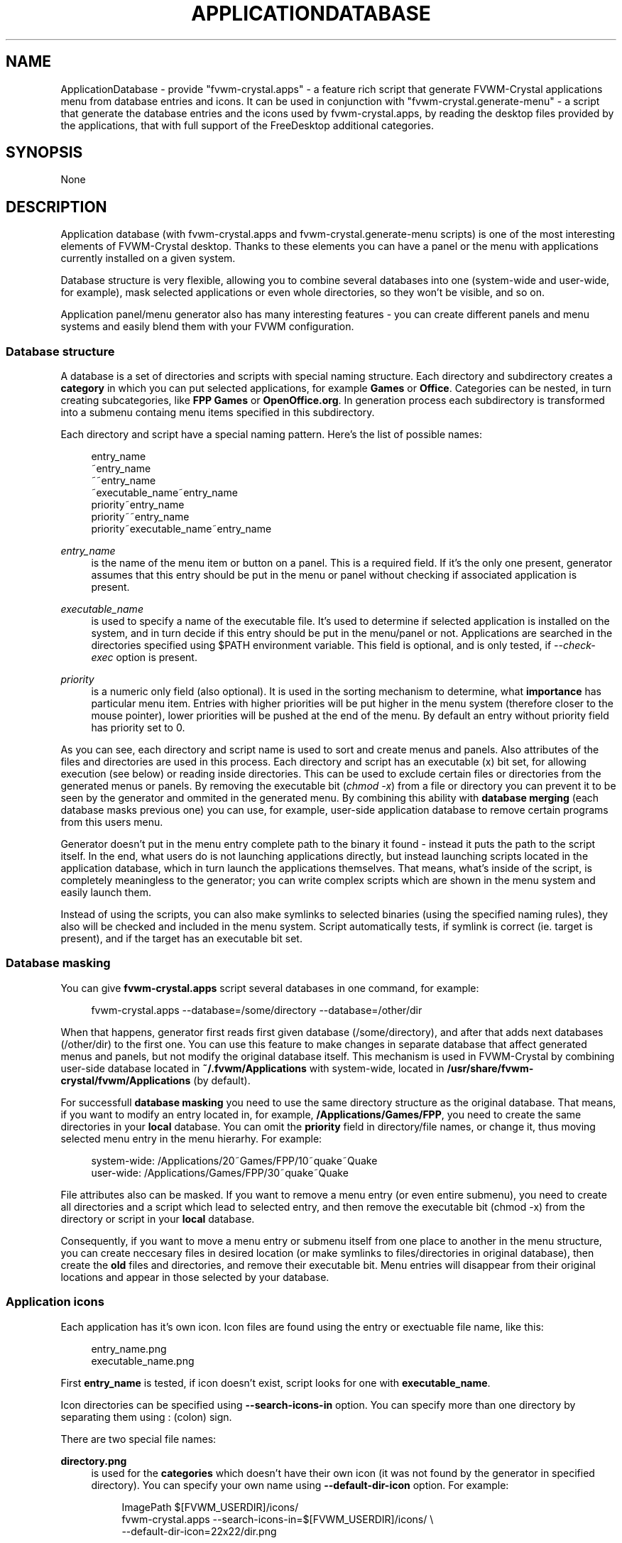 '\" t
.\"     Title: ApplicationDatabase
.\"    Author: [see the "AUTHORS" section]
.\" Generator: DocBook XSL Stylesheets v1.79.1 <http://docbook.sf.net/>
.\"      Date: 04/12/2020
.\"    Manual: FVWM-Crystal
.\"    Source: ApplicationDatabase 3.4.0
.\"  Language: English
.\"
.TH "APPLICATIONDATABASE" "1" "04/12/2020" "ApplicationDatabase 3\&.4\&.0" "FVWM\-Crystal"
.\" -----------------------------------------------------------------
.\" * Define some portability stuff
.\" -----------------------------------------------------------------
.\" ~~~~~~~~~~~~~~~~~~~~~~~~~~~~~~~~~~~~~~~~~~~~~~~~~~~~~~~~~~~~~~~~~
.\" http://bugs.debian.org/507673
.\" http://lists.gnu.org/archive/html/groff/2009-02/msg00013.html
.\" ~~~~~~~~~~~~~~~~~~~~~~~~~~~~~~~~~~~~~~~~~~~~~~~~~~~~~~~~~~~~~~~~~
.ie \n(.g .ds Aq \(aq
.el       .ds Aq '
.\" -----------------------------------------------------------------
.\" * set default formatting
.\" -----------------------------------------------------------------
.\" disable hyphenation
.nh
.\" disable justification (adjust text to left margin only)
.ad l
.\" -----------------------------------------------------------------
.\" * MAIN CONTENT STARTS HERE *
.\" -----------------------------------------------------------------
.SH "NAME"
ApplicationDatabase \- provide "fvwm\-crystal\&.apps" \- a feature rich script that generate FVWM\-Crystal applications menu from database entries and icons\&. It can be used in conjunction with "fvwm\-crystal\&.generate\-menu" \- a script that generate the database entries and the icons used by fvwm\-crystal\&.apps, by reading the desktop files provided by the applications, that with full support of the FreeDesktop additional categories\&.
.SH "SYNOPSIS"
.sp
None
.SH "DESCRIPTION"
.sp
Application database (with fvwm\-crystal\&.apps and fvwm\-crystal\&.generate\-menu scripts) is one of the most interesting elements of FVWM\-Crystal desktop\&. Thanks to these elements you can have a panel or the menu with applications currently installed on a given system\&.
.sp
Database structure is very flexible, allowing you to combine several databases into one (system\-wide and user\-wide, for example), mask selected applications or even whole directories, so they won\(cqt be visible, and so on\&.
.sp
Application panel/menu generator also has many interesting features \- you can create different panels and menu systems and easily blend them with your FVWM configuration\&.
.SS "Database structure"
.sp
A database is a set of directories and scripts with special naming structure\&. Each directory and subdirectory creates a \fBcategory\fR in which you can put selected applications, for example \fBGames\fR or \fBOffice\fR\&. Categories can be nested, in turn creating subcategories, like \fBFPP Games\fR or \fBOpenOffice\&.org\fR\&. In generation process each subdirectory is transformed into a submenu containg menu items specified in this subdirectory\&.
.sp
Each directory and script have a special naming pattern\&. Here\(cqs the list of possible names:
.sp
.if n \{\
.RS 4
.\}
.nf
entry_name
~entry_name
~~entry_name
~executable_name~entry_name
priority~entry_name
priority~~entry_name
priority~executable_name~entry_name
.fi
.if n \{\
.RE
.\}
.PP
\fIentry_name\fR
.RS 4
is the name of the menu item or button on a panel\&. This is a required field\&. If it\(cqs the only one present, generator assumes that this entry should be put in the menu or panel without checking if associated application is present\&.
.RE
.PP
\fIexecutable_name\fR
.RS 4
is used to specify a name of the executable file\&. It\(cqs used to determine if selected application is installed on the system, and in turn decide if this entry should be put in the menu/panel or not\&. Applications are searched in the directories specified using $PATH environment variable\&. This field is optional, and is only tested, if
\fI\-\-check\-exec\fR
option is present\&.
.RE
.PP
\fIpriority\fR
.RS 4
is a numeric only field (also optional)\&. It is used in the sorting mechanism to determine, what
\fBimportance\fR
has particular menu item\&. Entries with higher priorities will be put higher in the menu system (therefore closer to the mouse pointer), lower priorities will be pushed at the end of the menu\&. By default an entry without priority field has priority set to 0\&.
.RE
.sp
As you can see, each directory and script name is used to sort and create menus and panels\&. Also attributes of the files and directories are used in this process\&. Each directory and script has an executable (x) bit set, for allowing execution (see below) or reading inside directories\&. This can be used to exclude certain files or directories from the generated menus or panels\&. By removing the executable bit (\fIchmod \-x\fR) from a file or directory you can prevent it to be seen by the generator and ommited in the generated menu\&. By combining this ability with \fBdatabase merging\fR (each database masks previous one) you can use, for example, user\-side application database to remove certain programs from this users menu\&.
.sp
Generator doesn\(cqt put in the menu entry complete path to the binary it found \- instead it puts the path to the script itself\&. In the end, what users do is not launching applications directly, but instead launching scripts located in the application database, which in turn launch the applications themselves\&. That means, what\(cqs inside of the script, is completely meaningless to the generator; you can write complex scripts which are shown in the menu system and easily launch them\&.
.sp
Instead of using the scripts, you can also make symlinks to selected binaries (using the specified naming rules), they also will be checked and included in the menu system\&. Script automatically tests, if symlink is correct (ie\&. target is present), and if the target has an executable bit set\&.
.SS "Database masking"
.sp
You can give \fBfvwm\-crystal\&.apps\fR script several databases in one command, for example:
.sp
.if n \{\
.RS 4
.\}
.nf
fvwm\-crystal\&.apps \-\-database=/some/directory \-\-database=/other/dir
.fi
.if n \{\
.RE
.\}
.sp
When that happens, generator first reads first given database (/some/directory), and after that adds next databases (/other/dir) to the first one\&. You can use this feature to make changes in separate database that affect generated menus and panels, but not modify the original database itself\&. This mechanism is used in FVWM\-Crystal by combining user\-side database located in \fB~/\&.fvwm/Applications\fR with system\-wide, located in \fB/usr/share/fvwm\-crystal/fvwm/Applications\fR (by default)\&.
.sp
For successfull \fBdatabase masking\fR you need to use the same directory structure as the original database\&. That means, if you want to modify an entry located in, for example, \fB/Applications/Games/FPP\fR, you need to create the same directories in your \fBlocal\fR database\&. You can omit the \fBpriority\fR field in directory/file names, or change it, thus moving selected menu entry in the menu hierarhy\&. For example:
.sp
.if n \{\
.RS 4
.\}
.nf
system\-wide:    /Applications/20~Games/FPP/10~quake~Quake
user\-wide:      /Applications/Games/FPP/30~quake~Quake
.fi
.if n \{\
.RE
.\}
.sp
File attributes also can be masked\&. If you want to remove a menu entry (or even entire submenu), you need to create all directories and a script which lead to selected entry, and then remove the executable bit (chmod \-x) from the directory or script in your \fBlocal\fR database\&.
.sp
Consequently, if you want to move a menu entry or submenu itself from one place to another in the menu structure, you can create neccesary files in desired location (or make symlinks to files/directories in original database), then create the \fBold\fR files and directories, and remove their executable bit\&. Menu entries will disappear from their original locations and appear in those selected by your database\&.
.SS "Application icons"
.sp
Each application has it\(cqs own icon\&. Icon files are found using the entry or exectuable file name, like this:
.sp
.if n \{\
.RS 4
.\}
.nf
entry_name\&.png
executable_name\&.png
.fi
.if n \{\
.RE
.\}
.sp
First \fBentry_name\fR is tested, if icon doesn\(cqt exist, script looks for one with \fBexecutable_name\fR\&.
.sp
Icon directories can be specified using \fB\-\-search\-icons\-in\fR option\&. You can specify more than one directory by separating them using : (colon) sign\&.
.sp
There are two special file names:
.PP
\fBdirectory\&.png\fR
.RS 4
is used for the
\fBcategories\fR
which doesn\(cqt have their own icon (it was not found by the generator in specified directory)\&. You can specify your own name using
\fB\-\-default\-dir\-icon\fR
option\&. For example:
.sp
.if n \{\
.RS 4
.\}
.nf
ImagePath $[FVWM_USERDIR]/icons/
fvwm\-crystal\&.apps \-\-search\-icons\-in=$[FVWM_USERDIR]/icons/ \e
\-\-default\-dir\-icon=22x22/dir\&.png
.fi
.if n \{\
.RE
.\}
.sp
.if n \{\
.RS 4
.\}
.nf
Result: <ImagePath>22x22/dir\&.png
.fi
.if n \{\
.RE
.\}
.RE
.PP
\fBdefault\&.png\fR
.RS 4
is used for applications which doesn\(cqt have their own icon\&. You can use
\fB\-\-default\-file\-icon\fR
to change the name, in the same way
\fB\-\-default\-dir\-icon\fR
can be used\&.
.RE
.SS "Panel/menu generator"
.sp
Here I will describe some example uses of the generator, if you want to see complete list of commandline options, you can use command:
.sp
.if n \{\
.RS 4
.\}
.nf
fvwm\-crystal\&.apps \-\-help | less
.fi
.if n \{\
.RE
.\}
.PP
\fBCreating panels\fR
.RS 4
Generator doesn\(cqt create all panel options specified in
\fBman FvwmButtons\fR, just the button themselves\&. Therefore you can use FVWM configuration to decide how the resulting panel will look and where it will be placed\&. For example, you can create panels with swallowed windows and application buttons, by putting PipeRead command with
\fBfvwm\-crystal\&.apps\fR
in between the panel configuration, like this:
.sp
.if n \{\
.RS 4
.\}
.nf
*SomePanel: (1x1, Swallow FvwmPager)
PipeRead \*(Aqfvwm\-crystal\&.apps \-\-database=/some/base \e
        \-\-panel\-name="SomePanel"\*(Aq
*SomePanel: (1x1, Swallow xclock)
.fi
.if n \{\
.RE
.\}
.sp
You can make application panels which will open app menus, with different icon size on the panel and in the menu (big on the panel, small in the menu), by using generator several times with different options\&. For example:
.sp
.if n \{\
.RS 4
.\}
.nf
PipeRead \*(Aqfvwm\-crystal\&.apps \-\-database=/some/base \e
        \-\-panel\-action1=menu \-\-search\-icons\-in=/icons/32x32/apps \e
        \-\-no\-menus\*(Aq
PipeRead \*(Aqfvwm\-crystal\&.apps \-\-database=/some/base \e
        \-\-search\-icons\-in=/icons/22x22/apps \-\-no\-panel\*(Aq
.fi
.if n \{\
.RE
.\}
.RE
.SH "TODO"
.sp
Add more examples here\&...
.SH "AUTHORS"
.sp
Documentation written by Maciej Delmanowski <harnir@berlios\&.de> and ported to asciidoc by Dominique Michel
.sp
fvwm\-crystal\&.apps \(co 2005 by Rafal Bisingier bugfixes 2008\-2013 by Dominique Michel
.sp
fvwm\-crystal\&.generate\-menu \(co 2008\-2015 by Dominique Michel <dominique_libre@users\&.sourceforge\&.org>
.SH "COPYRIGHT"
.sp
\fBFVWM\-Crystal\fR and all the scripts and other files coming with the distribution are subject to the GNU General Public License (GPL)\&. Please refer to the COPYING file that came with \fBFVWM\-Crystal\fR for details\&.
.SH "BUGS"
.sp
Bug reports can be sent to the fvwm\-crystal\-users mailing list at https://mail\&.gna\&.org/listinfo/fvwm\-crystal\-users/\&.
